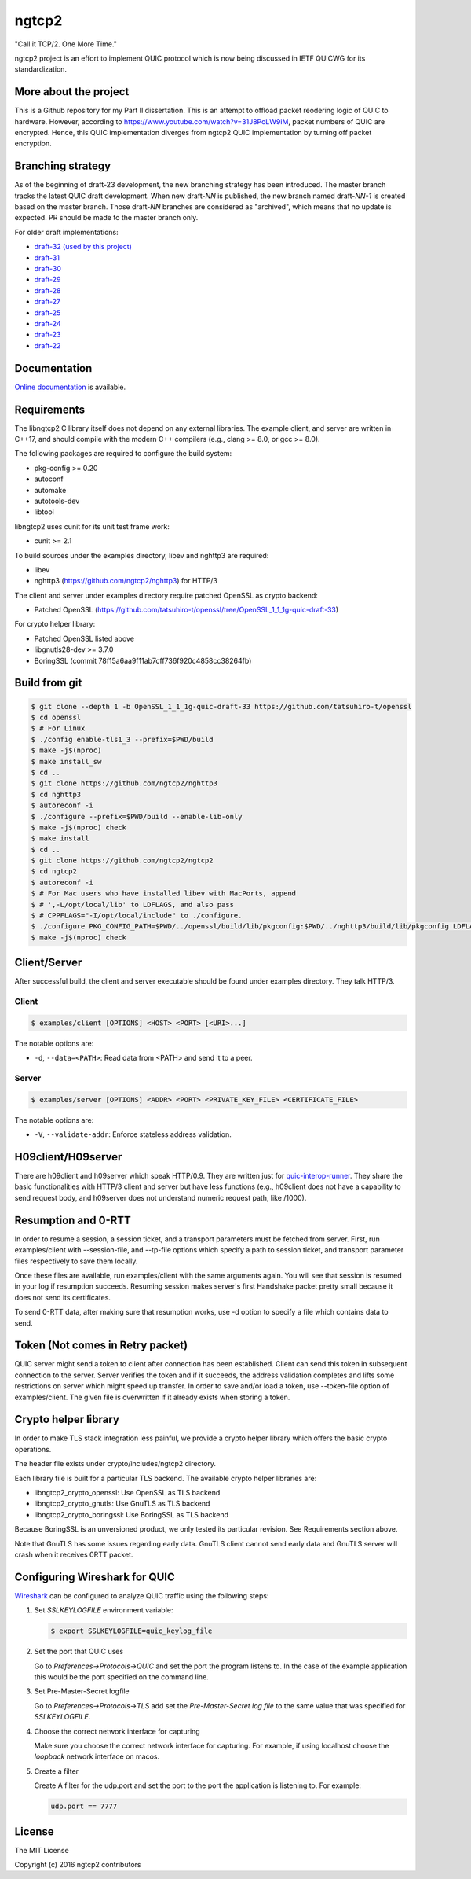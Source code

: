 ngtcp2
======

"Call it TCP/2.  One More Time."

ngtcp2 project is an effort to implement QUIC protocol which is now
being discussed in IETF QUICWG for its standardization.


More about the project
------------------

This is a Github repository for my Part II dissertation.
This is an attempt to offload packet reodering logic of QUIC to hardware.
However, according to https://www.youtube.com/watch?v=31J8PoLW9iM, packet numbers of QUIC are encrypted.
Hence, this QUIC implementation diverges from ngtcp2 QUIC implementation by turning off packet encryption.




Branching strategy
------------------

As of the beginning of draft-23 development, the new branching
strategy has been introduced.  The master branch tracks the latest
QUIC draft development.  When new draft-*NN* is published, the new
branch named draft-*NN-1* is created based on the master branch.
Those draft-*NN* branches are considered as "archived", which means
that no update is expected.  PR should be made to the master branch
only.

For older draft implementations:

- `draft-32 (used by this project) <https://github.com/ngtcp2/ngtcp2/tree/draft-32>`_
- `draft-31 <https://github.com/ngtcp2/ngtcp2/tree/draft-31>`_
- `draft-30 <https://github.com/ngtcp2/ngtcp2/tree/draft-30>`_
- `draft-29 <https://github.com/ngtcp2/ngtcp2/tree/draft-29>`_
- `draft-28 <https://github.com/ngtcp2/ngtcp2/tree/draft-28>`_
- `draft-27 <https://github.com/ngtcp2/ngtcp2/tree/draft-27>`_
- `draft-25 <https://github.com/ngtcp2/ngtcp2/tree/draft-25>`_
- `draft-24 <https://github.com/ngtcp2/ngtcp2/tree/draft-24>`_
- `draft-23 <https://github.com/ngtcp2/ngtcp2/tree/draft-23>`_
- `draft-22 <https://github.com/ngtcp2/ngtcp2/tree/draft-22>`_

Documentation
-------------

`Online documentation <https://nghttp2.org/ngtcp2/>`_ is available.

Requirements
------------

The libngtcp2 C library itself does not depend on any external
libraries.  The example client, and server are written in C++17, and
should compile with the modern C++ compilers (e.g., clang >= 8.0, or
gcc >= 8.0).

The following packages are required to configure the build system:

* pkg-config >= 0.20
* autoconf
* automake
* autotools-dev
* libtool

libngtcp2 uses cunit for its unit test frame work:

* cunit >= 2.1

To build sources under the examples directory, libev and nghttp3 are
required:

* libev
* nghttp3 (https://github.com/ngtcp2/nghttp3) for HTTP/3

The client and server under examples directory require patched OpenSSL
as crypto backend:

* Patched OpenSSL
  (https://github.com/tatsuhiro-t/openssl/tree/OpenSSL_1_1_1g-quic-draft-33)

For crypto helper library:

* Patched OpenSSL listed above
* libgnutls28-dev >= 3.7.0
* BoringSSL (commit 78f15a6aa9f11ab7cff736f920c4858cc38264fb)

Build from git
--------------

.. code-block:: text

   $ git clone --depth 1 -b OpenSSL_1_1_1g-quic-draft-33 https://github.com/tatsuhiro-t/openssl
   $ cd openssl
   $ # For Linux
   $ ./config enable-tls1_3 --prefix=$PWD/build
   $ make -j$(nproc)
   $ make install_sw
   $ cd ..
   $ git clone https://github.com/ngtcp2/nghttp3
   $ cd nghttp3
   $ autoreconf -i
   $ ./configure --prefix=$PWD/build --enable-lib-only
   $ make -j$(nproc) check
   $ make install
   $ cd ..
   $ git clone https://github.com/ngtcp2/ngtcp2
   $ cd ngtcp2
   $ autoreconf -i
   $ # For Mac users who have installed libev with MacPorts, append
   $ # ',-L/opt/local/lib' to LDFLAGS, and also pass
   $ # CPPFLAGS="-I/opt/local/include" to ./configure.
   $ ./configure PKG_CONFIG_PATH=$PWD/../openssl/build/lib/pkgconfig:$PWD/../nghttp3/build/lib/pkgconfig LDFLAGS="-Wl,-rpath,$PWD/../openssl/build/lib"
   $ make -j$(nproc) check

Client/Server
-------------

After successful build, the client and server executable should be
found under examples directory.  They talk HTTP/3.

Client
~~~~~~

.. code-block:: text

   $ examples/client [OPTIONS] <HOST> <PORT> [<URI>...]

The notable options are:

- ``-d``, ``--data=<PATH>``: Read data from <PATH> and send it to a
  peer.

Server
~~~~~~

.. code-block:: text

   $ examples/server [OPTIONS] <ADDR> <PORT> <PRIVATE_KEY_FILE> <CERTIFICATE_FILE>

The notable options are:

- ``-V``, ``--validate-addr``: Enforce stateless address validation.

H09client/H09server
-------------------

There are h09client and h09server which speak HTTP/0.9.  They are
written just for `quic-interop-runner
<https://github.com/marten-seemann/quic-interop-runner>`_.  They share
the basic functionalities with HTTP/3 client and server but have less
functions (e.g., h09client does not have a capability to send request
body, and h09server does not understand numeric request path, like
/1000).

Resumption and 0-RTT
--------------------

In order to resume a session, a session ticket, and a transport
parameters must be fetched from server.  First, run examples/client
with --session-file, and --tp-file options which specify a path to
session ticket, and transport parameter files respectively to save
them locally.

Once these files are available, run examples/client with the same
arguments again.  You will see that session is resumed in your log if
resumption succeeds.  Resuming session makes server's first Handshake
packet pretty small because it does not send its certificates.

To send 0-RTT data, after making sure that resumption works, use -d
option to specify a file which contains data to send.

Token (Not  comes in Retry packet)
----------------------------------

QUIC server might send a token to client after connection has been
established.  Client can send this token in subsequent connection to
the server.  Server verifies the token and if it succeeds, the address
validation completes and lifts some restrictions on server which might
speed up transfer.  In order to save and/or load a token,
use --token-file option of examples/client.  The given file is
overwritten if it already exists when storing a token.

Crypto helper library
---------------------

In order to make TLS stack integration less painful, we provide a
crypto helper library which offers the basic crypto operations.

The header file exists under crypto/includes/ngtcp2 directory.

Each library file is built for a particular TLS backend.  The
available crypto helper libraries are:

* libngtcp2_crypto_openssl: Use OpenSSL as TLS backend
* libngtcp2_crypto_gnutls: Use GnuTLS as TLS backend
* libngtcp2_crypto_boringssl: Use BoringSSL as TLS backend

Because BoringSSL is an unversioned product, we only tested its
particular revision.  See Requirements section above.

Note that GnuTLS has some issues regarding early data. GnuTLS client
cannot send early data and GnuTLS server will crash when it receives
0RTT packet.

Configuring Wireshark for QUIC
------------------------------

`Wireshark <https://www.wireshark.org/download.html>`_ can be configured to
analyze QUIC traffic using the following steps:

1. Set *SSLKEYLOGFILE* environment variable:

   .. code-block:: text

      $ export SSLKEYLOGFILE=quic_keylog_file

2. Set the port that QUIC uses

   Go to *Preferences->Protocols->QUIC* and set the port the program
   listens to.  In the case of the example application this would be
   the port specified on the command line.

3. Set Pre-Master-Secret logfile

   Go to *Preferences->Protocols->TLS* add set the *Pre-Master-Secret
   log file* to the same value that was specified for *SSLKEYLOGFILE*.

4. Choose the correct network interface for capturing

   Make sure you choose the correct network interface for
   capturing. For example, if using localhost choose the *loopback*
   network interface on macos.

5. Create a filter

   Create A filter for the udp.port and set the port to the port the
   application is listening to. For example:

   .. code-block:: text

      udp.port == 7777

License
-------

The MIT License

Copyright (c) 2016 ngtcp2 contributors
